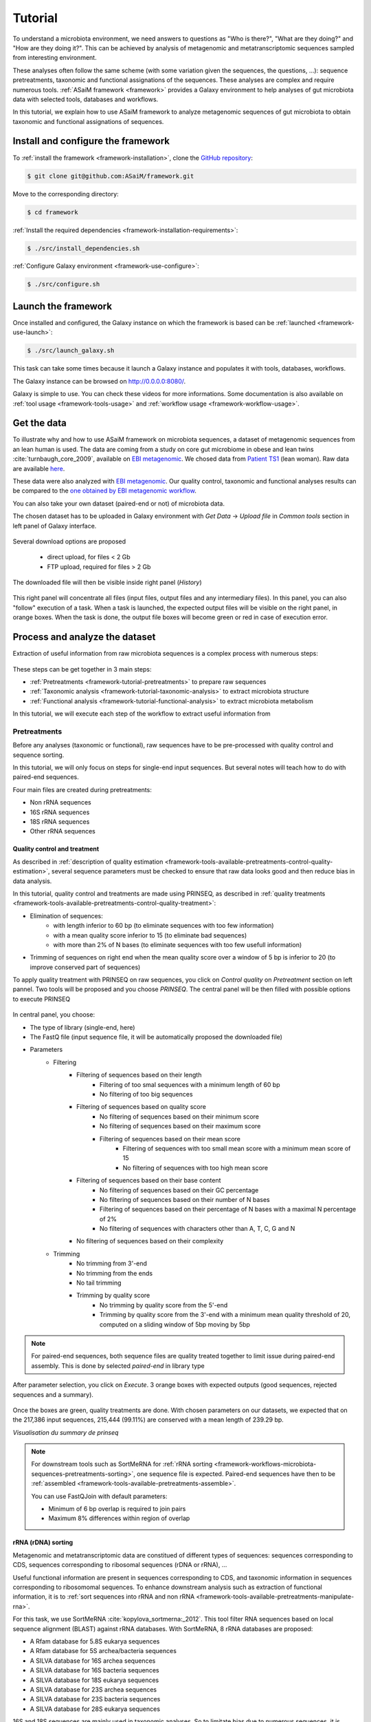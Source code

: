 .. _framework-tutorial:

Tutorial
========

To understand a microbiota environment, we need answers to questions as "Who is there?", "What are they doing?" and "How are they doing it?". This can be achieved by analysis of metagenomic and metatranscriptomic sequences sampled from interesting environment.

These analyses often follow the same scheme (with some variation given the sequences, the questions, ...): sequence pretreatments, taxonomic and functional assignations of the sequences.
These analyses are complex and require numerous tools. :ref:`ASaiM framework <framework>` provides a Galaxy environment to help analyses of gut microbiota data with selected tools, databases and workflows.

In this tutorial, we explain how to use ASaiM framework to analyze metagenomic sequences of gut microbiota to obtain taxonomic and functional assignations of sequences. 

Install and configure the framework
###################################

To :ref:`install the framework <framework-installation>`, clone the `GitHub repository <http://github.com:ASaiM/framework>`_:

.. code-block:: bash

    $ git clone git@github.com:ASaiM/framework.git

Move to the corresponding directory:

.. code-block:: bash

    $ cd framework

:ref:`Install the required dependencies <framework-installation-requirements>`:

.. code-block:: bash

    $ ./src/install_dependencies.sh

:ref:`Configure Galaxy environment <framework-use-configure>`:

.. code-block:: bash

    $ ./src/configure.sh

Launch the framework
####################

Once installed and configured, the Galaxy instance on which the framework is based can be :ref:`launched <framework-use-launch>`:

.. code-block:: bash

    $ ./src/launch_galaxy.sh

This task can take some times because it launch a Galaxy instance and populates it with tools, databases, workflows. 

The Galaxy instance can be browsed on `http://0.0.0.0:8080/ <http://0.0.0.0:8080/>`_.

Galaxy is simple to use. You can check these videos for more informations. Some documentation is also available on :ref:`tool usage <framework-tools-usage>` and :ref:`workflow usage <framework-workflow-usage>`.


Get the data
############

To illustrate why and how to use ASaiM framework on microbiota sequences, a 
dataset of metagenomic sequences from an lean human is used. The data are coming 
from a study on core gut microbiome in obese and lean twins :cite:`turnbaugh_core_2009`, 
available on `EBI metagenomic <https://www.ebi.ac.uk/metagenomics/projects/SRP000319>`_. 
We chosed data from 
`Patient TS1 <https://www.ebi.ac.uk/metagenomics/projects/SRP000319/samples/SRS000998/runs/SRR029687/results/versions/1.0>`_ 
(lean woman). Raw data are available 
`here <ftp://ftp.sra.ebi.ac.uk/vol1/fastq/SRR029/SRR029687/SRR029687.fastq.gz>`_. 

These data were also analyzed with `EBI metagenomic <https://www.ebi.ac.uk/metagenomics/about>`_. 
Our quality control, taxonomic and functional analyses results can be compared to 
the `one obtained by EBI metagenomic workflow <https://www.ebi.ac.uk/metagenomics/projects/SRP000319/samples/SRS000998/runs/SRR029687/results/versions/1.0>`_.

You can also take your own dataset (paired-end or not) of microbiota data. 

The chosen dataset has to be uploaded in Galaxy environment with `Get Data` -> `Upload 
file` in `Common tools` section in left panel of Galaxy interface. 

.. _get_data:

.. figure:: /assets/images/framework/tutorial/get_data.png

Several download options are proposed

    * direct upload, for files < 2 Gb
    * FTP upload, required for files > 2 Gb

The downloaded file will then be visible inside right panel (`History`)

.. _upload_data:

.. figure:: /assets/images/framework/tutorial/upload_data.png


This right panel will concentrate all files (input files, output files and any
intermediary files). In this panel, you can also "follow" execution of a task.
When a task is launched, the expected output files will be visible on the right
panel, in orange boxes. When the task is done, the output file
boxes will become green or red in case of execution error.

Process and analyze the dataset
###############################

Extraction of useful information from raw microbiota sequences is a complex process 
with numerous steps:

.. _data_processing:

.. figure:: /assets/images/framework/workflows/simplified_workflow.png

These steps can be get together in 3 main steps:

- :ref:`Pretreatments <framework-tutorial-pretreatments>` to prepare raw sequences
- :ref:`Taxonomic analysis <framework-tutorial-taxonomic-analysis>` to extract microbiota structure
- :ref:`Functional analysis <framework-tutorial-functional-analysis>` to extract microbiota metabolism

In this tutorial, we will execute each step of the workflow to extract useful
information from 

.. _framework-tutorial-pretreatments:

Pretreatments
*************

Before any analyses (taxonomic or functional), raw sequences have to be pre-processed 
with quality control and sequence sorting. 

In this tutorial, we will only focus on steps for single-end input sequences. But 
several notes will teach how to do with paired-end sequences.

Four main files are created during pretreatments:

- Non rRNA sequences
- 16S rRNA sequences
- 18S rRNA sequences
- Other rRNA sequences

Quality control and treatment
-----------------------------

As described in :ref:`description of quality estimation <framework-tools-available-pretreatments-control-quality-estimation>`,
several sequence parameters must be checked to ensure that raw data looks good 
and then reduce bias in data analysis.

In this tutorial, quality control and treatments are made using PRINSEQ, as 
described in :ref:`quality treatments <framework-tools-available-pretreatments-control-quality-treatment>`:

- Elimination of sequences:
    - with length inferior to 60 bp (to eliminate sequences with too few information)
    - with a mean quality score inferior to 15 (to eliminate bad sequences)
    - with more than 2% of N bases (to eliminate sequences with too few usefull information)
- Trimming of sequences on right end when the mean quality score over a window of 5 bp is inferior to 20 (to improve conserved part of sequences)

To apply quality treatment with PRINSEQ on raw sequences, you click on `Control
quality` on `Pretreatment` section on left pannel. Two tools will be proposed and
you choose `PRINSEQ`. The central panel will be then filled with possible 
options to execute PRINSEQ

.. _prinseq:

.. figure:: /assets/images/framework/tutorial/prinseq.png

In central panel, you choose:

- The type of library (single-end, here)
- The FastQ file (input sequence file, it will be automatically proposed the downloaded file) 
- Parameters
    - Filtering
        - Filtering of sequences based on their length
            - Filtering of too smal sequences with a minimum length of 60 bp
            - No filtering of too big sequences
        - Filtering of sequences based on quality score
            - No filtering of sequences based on their minimum score
            - No filtering of sequences based on their maximum score
            - Filtering of sequences based on their mean score
                - Filtering of sequences with too small mean score with a minimum mean score of 15
                - No filtering of sequences with too high mean score
        - Filtering of sequences based on their base content
            - No filtering of sequences based on their GC percentage
            - No filtering of sequences based on their number of N bases
            - Filtering of sequences based on their percentage of N bases with a maximal N percentage of 2%
            - No filtering of sequences with characters other than A, T, C, G and N
        - No filtering of sequences based on their complexity
    - Trimming
        - No trimming from 3'-end
        - No trimming from the ends
        - No tail trimming
        - Trimming by quality score
            - No trimming by quality score from the 5'-end
            - Trimming by quality score from the 3'-end with a minimum mean quality threshold of 20, computed on a sliding window of 5bp moving by 5bp

.. note::

    For paired-end sequences, both sequence files are quality treated together 
    to limit issue during paired-end assembly. This is done by selected `paired-end`
    in library type

After parameter selection, you click on `Execute`. 3 orange boxes with expected
outputs (good sequences, rejected sequences and a summary).

.. _prinseq_execution:

.. figure:: /assets/images/framework/tutorial/prinseq_execution.png

Once the boxes are green, quality treatments are done. With chosen parameters on 
our datasets, we expected that on the 217,386 input sequences, 215,444 (99.11%) 
are conserved with a mean length of 239.29 bp.

*Visualisation du summary de prinseq*

.. note::

    For downstream tools such as SortMeRNA for :ref:`rRNA sorting <framework-workflows-microbiota-sequences-pretreatments-sorting>`,
    one sequence file is expected. Paired-end sequences have then to be 
    :ref:`assembled <framework-tools-available-pretreatments-assemble>`. 

    You can use FastQJoin with default parameters:

    - Minimum of 6 bp overlap is required to join pairs
    - Maximum 8% differences within region of overlap


rRNA (rDNA) sorting
-------------------

Metagenomic and metatranscriptomic data are constitued of different types of
sequences: sequences corresponding to CDS, sequences corresponding to ribosomal
sequences (rDNA or rRNA), ... 

Useful functional information are present in sequences corresponding to CDS, and
taxonomic information in sequences corresponding to ribosomomal sequences. To 
enhance downstream analysis such as extraction of functional information, it is 
to :ref:`sort sequences into rRNA and non rRNA <framework-tools-available-pretreatments-manipulate-rna>`.

For this task, we use SortMeRNA :cite:`kopylova_sortmerna:_2012`. This tool filter 
RNA sequences based on local sequence alignment (BLAST) against rRNA databases. 
With SortMeRNA, 8 rRNA databases are proposed:

- A Rfam database for 5.8S eukarya sequences
- A Rfam database for 5S archea/bacteria sequences
- A SILVA database for 16S archea sequences
- A SILVA database for 16S bacteria sequences
- A SILVA database for 18S eukarya sequences
- A SILVA database for 23S archea sequences
- A SILVA database for 23S bacteria sequences
- A SILVA database for 28S eukarya sequences

16S and 18S sequences are mainly used in taxonomic analyses. So to limitate bias
due to numerous sequences, it is interesting to extract these sequences from
the other rRNA sequences.

So, the step of sequence sorting is split into 3 sub-step:

.. _sequence_sorting_workflow:

.. figure:: /assets/images/framework/tutorial/sequence_sorting.png

SortMeRNA has to be executed 3 times, with different databases. 

For this sequence sorting, you click on `Manipulate RNA` in `Pretreatment` 
section on left pannel. You click then on `Filter with SortMeRNA`. Such as for 
PRINSEQ, parameters for SortMeRNA can be chosed in central panel:

.. _sortmerna_parameters:

.. figure:: /assets/images/framework/tutorial/sortmerna_parameters.png

2 output files are generated:

- A sequence file with `aligned reads` (sequences similar to rRNA databases)
- A sequence file with `rejected reads` (sequences non similar to rRNA databases)

This was a general description of parameters to use and generated outputs. In this
tutorial, SortMeRNA has to be executed 3 times:

1. First execution of SortMeRNA to split sequences between rRNA and non rRNA sequences
    - Query sequences: `Good sequences`
    - rRNA databases: All
2. Second execution of SortMeRNA to split rRNA sequences between 16S rRNA and non 16S rRNA sequences
    - Query sequences: `Aligned reads` of first SortMeRNA execution
    - rRNA databases: SILVA 16S archea and SILVA 16S bacteria
3. Third execution of SortMeRNA to split non 16S rRNA sequences between 18S rRNA and other rRNA sequences
    - Query sequences: `Rejected reads` of second SortMeRNA execution
    - rRNA databases: SILVA 18S eukarya

For the dataset, you are supposed to obtain


.. _expected_sequence_sorting:

.. figure:: /assets/images/framework/tutorial/expected_sequence_sorting.png



.. _framework-tutorial-taxonomic-analysis:

Taxonomic analysis
******************

.. _framework-tutorial-functional-analysis:

Functional analysis
*******************

Download the outputs
####################

Transform the history of tool execution into a workflow
#######################################################



Stop Galaxy and clear the environment
#####################################

Galaxy runs as a background process and have to be stopped manually:

.. code-block:: bash

    $ ./src/stop_galaxy.sh

Once stopped, the environment must be cleared with:

.. code-block:: bash

    $ ./src/clean_galaxy.sh

.. bibliography:: /assets/references.bib
   :cited:
   :style: plain
   :filter: docname in docnames

